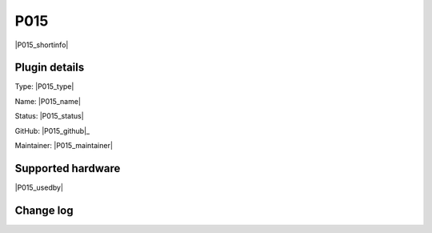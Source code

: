 .. _P015_page:

P015
====

|P015_shortinfo|

Plugin details
--------------

Type: |P015_type|

Name: |P015_name|

Status: |P015_status|

GitHub: |P015_github|_

Maintainer: |P015_maintainer|


Supported hardware
------------------

|P015_usedby|

Change log
----------

.. versionchanged:: 2.0
  ...

  |added|
  Major overhaul for 2.0 release.

.. versionadded:: 1.0
  ...

  |added|
  Initial release version.
